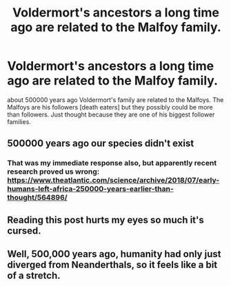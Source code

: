 #+TITLE: Voldermort's ancestors a long time ago are related to the Malfoy family.

* Voldermort's ancestors a long time ago are related to the Malfoy family.
:PROPERTIES:
:Author: horcruxhunter11
:Score: 1
:DateUnix: 1585840387.0
:DateShort: 2020-Apr-02
:FlairText: Discussion
:END:
about 500000 years ago Voldermort's family are related to the Malfoys. The Malfoys are his followers [death eaters] but they possibly could be more than followers. Just thought because they are one of his biggest follower families.


** 500000 years ago our species didn't exist
:PROPERTIES:
:Author: wghof
:Score: 3
:DateUnix: 1585926048.0
:DateShort: 2020-Apr-03
:END:

*** That was my immediate response also, but apparently recent research proved us wrong: [[https://www.theatlantic.com/science/archive/2018/07/early-humans-left-africa-250000-years-earlier-than-thought/564896/]]
:PROPERTIES:
:Score: 1
:DateUnix: 1585927288.0
:DateShort: 2020-Apr-03
:END:


** Reading this post hurts my eyes so much it's cursed.
:PROPERTIES:
:Author: SnobbishWizard
:Score: 3
:DateUnix: 1585927077.0
:DateShort: 2020-Apr-03
:END:


** Well, 500,000 years ago, humanity had only *just* diverged from Neanderthals, so it feels like a bit of a stretch.
:PROPERTIES:
:Score: 1
:DateUnix: 1585926681.0
:DateShort: 2020-Apr-03
:END:
